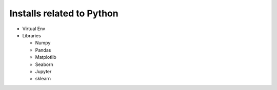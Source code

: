 Installs related to Python
===============================


- Virtual Env

- Libraries

  - Numpy
  - Pandas
  - Matplotlib
  - Seaborn
  - Jupyter
  - sklearn
   
